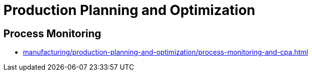 = Production Planning and Optimization

== Process Monitoring

* xref:manufacturing/production-planning-and-optimization/process-monitoring-and-cpa.adoc[]